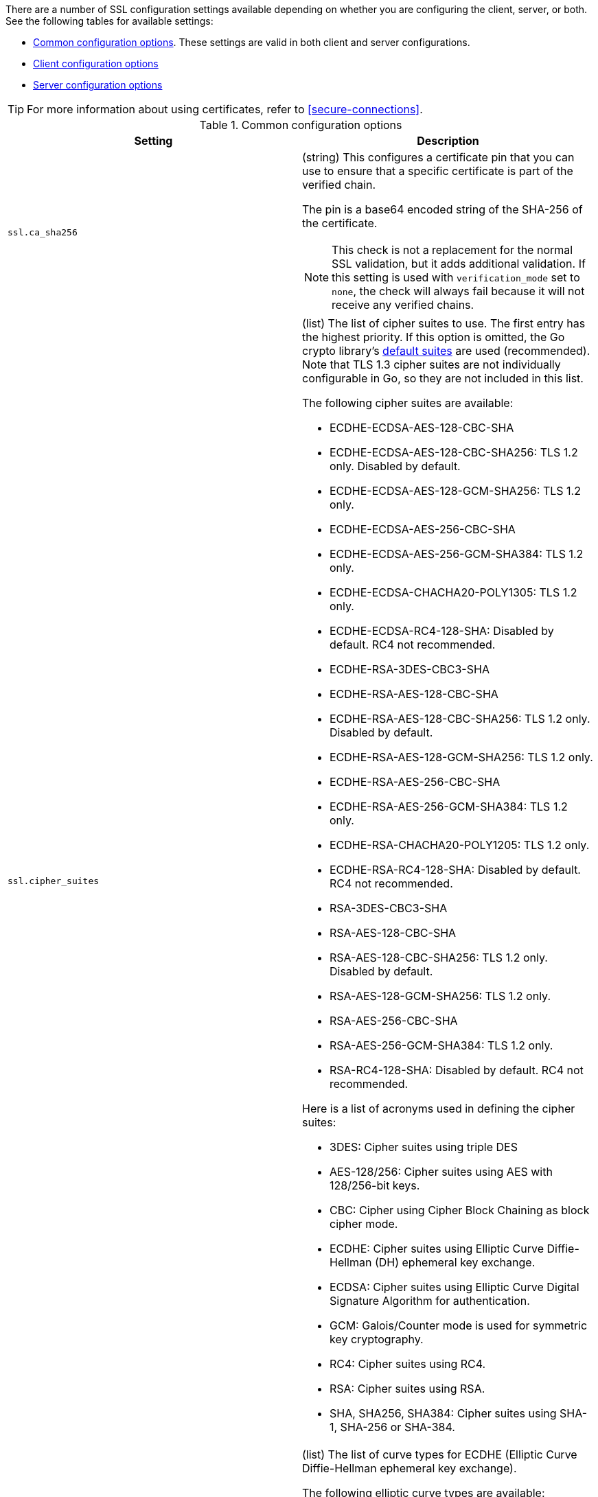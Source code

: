 // These settings are shared across some inputs and outputs.

// You can include this whole block to include the whole table, or individual
// settings to add rows to an existing table.

// tag::ssl-all-settings[]

There are a number of SSL configuration settings available depending on whether
you are configuring the client, server, or both. See the following tables for
available settings:

* <<{type}-common-ssl-options>>. These settings are valid in both client and
server configurations.

* <<{type}-client-ssl-options>>

* <<{type}-server-ssl-options>>

TIP: For more information about using certificates, refer to
<<secure-connections>>.

[id="{type}-common-ssl-options"]
.Common configuration options
[cols="2*<a"]
|===
| Setting | Description

// tag::ssl.ca_sha256-common-setting[]
|
[id="{type}-ssl.ca_sha256-common-setting"]
`ssl.ca_sha256`

| (string) This configures a certificate pin that you can use to ensure that a
specific certificate is part of the verified chain.

The pin is a base64 encoded string of the SHA-256 of the certificate.

NOTE: This check is not a replacement for the normal SSL validation, but it adds
additional validation. If this setting is used with  `verification_mode` set to
`none`, the check will always fail because it will not receive any verified
chains.

// end::ssl.ca_sha256-common-setting[]

// =============================================================================

// tag::ssl.cipher_suites-common-setting[]
|
[id="{type}-ssl.cipher_suites-common-setting"]
`ssl.cipher_suites`

| (list) The list of cipher suites to use. The first entry has the highest
priority. If this option is omitted, the Go crypto library's
https://golang.org/pkg/crypto/tls/[default suites] are used (recommended). Note
that TLS 1.3 cipher suites are not individually configurable in Go, so they are
not included in this list.

The following cipher suites are available:

* ECDHE-ECDSA-AES-128-CBC-SHA
* ECDHE-ECDSA-AES-128-CBC-SHA256: TLS 1.2 only. Disabled by default.
* ECDHE-ECDSA-AES-128-GCM-SHA256: TLS 1.2 only.
* ECDHE-ECDSA-AES-256-CBC-SHA
* ECDHE-ECDSA-AES-256-GCM-SHA384: TLS 1.2 only.
* ECDHE-ECDSA-CHACHA20-POLY1305: TLS 1.2 only.
* ECDHE-ECDSA-RC4-128-SHA: Disabled by default. RC4 not recommended.
* ECDHE-RSA-3DES-CBC3-SHA
* ECDHE-RSA-AES-128-CBC-SHA
* ECDHE-RSA-AES-128-CBC-SHA256: TLS 1.2 only. Disabled by default.
* ECDHE-RSA-AES-128-GCM-SHA256: TLS 1.2 only.
* ECDHE-RSA-AES-256-CBC-SHA
* ECDHE-RSA-AES-256-GCM-SHA384: TLS 1.2 only.
* ECDHE-RSA-CHACHA20-POLY1205: TLS 1.2 only.
* ECDHE-RSA-RC4-128-SHA: Disabled by default. RC4 not recommended.
* RSA-3DES-CBC3-SHA
* RSA-AES-128-CBC-SHA
* RSA-AES-128-CBC-SHA256: TLS 1.2 only. Disabled by default.
* RSA-AES-128-GCM-SHA256: TLS 1.2 only.
* RSA-AES-256-CBC-SHA
* RSA-AES-256-GCM-SHA384: TLS 1.2 only.
* RSA-RC4-128-SHA: Disabled by default. RC4 not recommended.

Here is a list of acronyms used in defining the cipher suites:

* 3DES:
  Cipher suites using triple DES

* AES-128/256:
  Cipher suites using AES with 128/256-bit keys.

* CBC:
  Cipher using Cipher Block Chaining as block cipher mode.

* ECDHE:
  Cipher suites using Elliptic Curve Diffie-Hellman (DH) ephemeral key exchange.

* ECDSA:
  Cipher suites using Elliptic Curve Digital Signature Algorithm for authentication.

* GCM:
  Galois/Counter mode is used for symmetric key cryptography.

* RC4:
  Cipher suites using RC4.

* RSA:
  Cipher suites using RSA.

* SHA, SHA256, SHA384:
  Cipher suites using SHA-1, SHA-256 or SHA-384.

// end::ssl.cipher_suites-common-setting[]

// =============================================================================

// tag::ssl.curve_types-common-setting[]
|
[id="{type}-ssl.curve_types-common-setting"]
`ssl.curve_types`
| (list) The list of curve types for ECDHE (Elliptic Curve Diffie-Hellman
ephemeral key exchange).

The following elliptic curve types are available:

* P-256
* P-384
* P-521
* X25519

// end::ssl.curve_types-common-setting[]

// =============================================================================

// tag::ssl.enabled-common-setting[]
|
[id="{type}-ssl.enabled-common-setting"]
`ssl.enabled`

| (boolean) Enables or disables the SSL configuration.

*Default:* `true`

NOTE: SSL settings are disabled if either `enabled` is set to `false` or the
`ssl` section is missing.

// end::ssl.enabled-common-setting[]

// =============================================================================

// tag::ssl.supported_protocols-common-setting[]
|
[id="{type}-ssl.supported_protocols-common-setting"]
`ssl.supported_protocols`

| (list) List of allowed SSL/TLS versions. If the SSL/TLS server supports none
of the specified versions, the connection will be dropped during or after the
handshake. The list of allowed protocol versions include: `SSLv3`, `TLSv1`
for TLS version 1.0, `TLSv1.0`, `TLSv1.1`, `TLSv1.2`, and `TLSv1.3`.

*Default:* `[TLSv1.1, TLSv1.2, TLSv1.3]`

// end::ssl.supported_protocols-common-setting[]

// =============================================================================

|===


[id="{type}-client-ssl-options"]
.Client configuration options
[cols="2*<a"]
|===
| Setting | Description

// tag::ssl.certificate-client-setting[]
|
[id="{type}-ssl.certificate-client-setting"]
`ssl.certificate`

| (string) The path to the certificate for SSL client authentication. This
setting is only required if `client_authentication` is specified. If
`certificate` is not specified, client authentication is not available, and the
connection might fail if the server requests client authentication. If the SSL
server does not require client authentication, the certificate will be loaded,
but not requested or used by the server.

Example:

[source,yaml]
----
ssl.certificate: "/path/to/cert.pem"
----

When this setting is configured, the `ssl.key` setting is also required.

Specify a path, or embed a certificate directly in the `YAML` configuration:

//asciidoc note: Because this example is in a table, you must escape the
// pipeline character in the asciidoc source

[source,yaml]
----
ssl.certificate: \|
    -----BEGIN CERTIFICATE-----
    CERTIFICATE CONTENT APPEARS HERE
    -----END CERTIFICATE-----
----

// end::ssl.certificate-client-setting[]

// =============================================================================

// tag::ssl.certificate_authorities-client-setting[]
|
[id="{type}-ssl.certificate_authorities-client-setting"]
`ssl.certificate`
`_authorities`

| (list) The list of root certificates for verifications (required). If
`certificate_authorities` is empty or not set, the system keystore is used. If
`certificate_authorities` is self-signed, the host system needs to trust that CA
cert as well.

Example:

[source,yaml]
----
ssl.certificate_authorities: ["/path/to/root/ca.pem"]
----

Specify a list of files that {agent} will read, or embed a certificate directly
in the `YAML` configuration:

//asciidoc note: Because this example is in a table, you must escape the
// pipeline character in the asciidoc source

[source,yaml]
----
ssl.certificate_authorities:
  - \|
    -----BEGIN CERTIFICATE-----
    CERTIFICATE CONTENT APPEARS HERE
    -----END CERTIFICATE-----
----

//QUESTION: Is it OK to leave out the contents of the certificate in the example?
//Including the certificate content messes up the table format, requiring users
//to scroll right to see all the cell text (including the intro text). It's
//annoying.

// end::ssl.certificate_authorities-client-setting[]

// =============================================================================

// tag::ssl.key-client-setting[]
|
[id="{type}-ssl.key-client-setting"]
`ssl.key`

| (string) The client certificate key used for client authentication. Only
required if `client_authentication` is configured.

Example:

[source,yaml]
----
ssl.key: "/path/to/cert.key"
----

Specify a path, or embed the private key directly in the `YAML` configuration:

//asciidoc note: Because this example is in a table, you must escape the
// pipeline character in the asciidoc source

[source,yaml]
----
ssl.key: \|
    -----BEGIN PRIVATE KEY-----
    KEY CONTENT APPEARS HERE
    -----END PRIVATE KEY-----
----

// end::ssl.key-client-setting[]

// =============================================================================


// tag::ssl.key_passphrase-client-setting[]
|
[id="{type}-ssl.key_passphrase-client-setting"]
`ssl.key_passphrase`

| (string) The passphrase used to decrypt an encrypted key stored in the
configured `key` file.

// end::ssl.key_passphrase-client-setting[]

// =============================================================================

// tag::ssl.verification_mode-client-setting[]
|
[id="{type}-ssl.verification_mode-client-setting"]
`ssl.verification`
`_mode`

| (string) Controls the verification of server certificates. Valid values are:

`full`::
Verifies that the provided certificate is signed by a trusted
authority (CA) and also verifies that the server's hostname (or IP address)
matches the names identified within the certificate.

`strict`::
Verifies that the provided certificate is signed by a trusted
authority (CA) and also verifies that the server's hostname (or IP address)
matches the names identified within the certificate. If the Subject Alternative
Name is empty, it returns an error.

`certificate`::
Verifies that the provided certificate is signed by a
trusted authority (CA), but does not perform any hostname verification.

`none`::
Performs _no verification_ of the server's certificate. This
mode disables many of the security benefits of SSL/TLS and should only be used
after cautious consideration. It is primarily intended as a temporary
diagnostic mechanism when attempting to resolve TLS errors; its use in
production environments is strongly discouraged.

*Default:* `full`

// end::ssl.verification_mode-client-setting[]

// =============================================================================

// tag::ssl.ca_trusted_fingerprint
|
[id="{type}-ssl.ca_trusted_fingerprint"]
`ssl.ca_trusted`
`_fingerprint`

| (string) A HEX encoded SHA-256 of a CA certificate. If this certificate is
present in the chain during the handshake, it will be added to the
`certificate_authorities` list and the handshake will continue
normally.

Example:

[source,yaml]
----
ssl.ca_trusted_fingerprint: 3b24d33844d6553...826
----

// =============================================================================

|===

[id="{type}-server-ssl-options"]
.Server configuration options
[cols="2*<a"]
|===
| Setting | Description

// tag::ssl.certificate-server-setting[]
|
[id="{type}-ssl.certificate-server-setting"]
`ssl.certificate`

| (string) The path to the certificate for SSL server authentication. If the
certificate is not specified, startup will fail.

Example:

[source,yaml]
----
ssl.certificate: "/path/to/server/cert.pem"
----

When this setting is configured, the `key` setting is also required.

Specify a path, or embed a certificate directly in the `YAML` configuration:

[source,yaml]
----
ssl.certificate: \|
    -----BEGIN CERTIFICATE-----
    CERTIFICATE CONTENT APPEARS HERE
    -----END CERTIFICATE-----
----

// end::ssl.certificate-server-setting[]

// =============================================================================

// tag::ssl.certificate_authorities-server-setting[]
|
[id="{type}-ssl.certificate_authorities-server-setting"]
`ssl.certificate`
`_authorities`

| (list) The list of root certificates for client verifications is only required
if  `client_authentication` is configured. If `certificate_authorities` is empty
or not set, and `client_authentication` is configured, the system keystore is
used. If `certificate_authorities` is self-signed, the host system needs to
trust that CA cert too.

Example:

[source,yaml]
----
ssl.certificate_authorities: ["/path/to/root/ca.pem"]
----

Specify a list of files that {agent} will read, or embed a certificate directly
in the `YAML` configuration:

//asciidoc note: Because this example is in a table, you must escape the
// pipeline character in the asciidoc source

[source,yaml]
----
ssl.certificate_authorities:
  - \|
    -----BEGIN CERTIFICATE-----
    CERTIFICATE CONTENT APPEARS HERE
    -----END CERTIFICATE-----
----

// end::ssl.certificate_authorities-server-setting[]

// =============================================================================

// tag::ssl.client_authentication-server-setting[]
|
[id="{type}-ssl.client_authentication-server-setting"]
`ssl.client_`
`authentication`

| (string) Configures client authentication. The valid options are:

`none`::
Disables client authentication.

`optional`::
When a client certificate is supplied, the server will verify it.

`required`::
Requires clients to provide a valid certificate.

*Default:* `required` (if `certificate_authorities` is set); otherwise, `none`

// =============================================================================

// tag::ssl.key-server-setting[]
|
[id="{type}-ssl.key-server-setting"]
`ssl.key`

| (string) The server certificate key used for authentication (required).

Example:

[source,yaml]
----
ssl.key: "/path/to/server/cert.key"
----

Specify a path, or embed the private key directly in the `YAML` configuration:

[source,yaml]
----
ssl.key: \|
    -----BEGIN PRIVATE KEY-----
    KEY CONTENT APPEARS HERE
    -----END PRIVATE KEY-----
----

// end::ssl.key-server-setting[]

// =============================================================================

// tag::ssl.key_passphrase-server-setting[]
|
[id="{type}-ssl.key_passphrase-server-setting"]
`ssl.key_passphrase`

| (string) The passphrase used to decrypt an encrypted key stored in the
configured `key` file.

// end::ssl.key_passphrase-server-setting[]

// =============================================================================

// tag::ssl.renegotiation-server-setting[]
|
[id="{type}-ssl.renegotiation-server-setting"]
`ssl.renegotiation`

| (string) Configures the type of TLS renegotiation to support. The valid options
are:

`never`::
Disables renegotiation.

`once`::
Allows a remote server to request renegotiation once per connection.

`freely`::
Allows a remote server to request renegotiation repeatedly.

*Default:* `never`

// end::ssl.renegotiation-server-setting[]

// =============================================================================

// tag::ssl.verification_mode-server-setting[]
|
[id="{type}-ssl.verification_mode-server-setting"]
`ssl.verification`
`_mode`

| (string) Controls the verification of client certificates. Valid values are:

`full`::
Verifies that the provided certificate is signed by a trusted
authority (CA) and also verifies that the server's hostname (or IP address)
matches the names identified within the certificate.

`strict`::
Verifies that the provided certificate is signed by a trusted
authority (CA) and also verifies that the server's hostname (or IP address)
matches the names identified within the certificate. If the Subject Alternative
Name is empty, it returns an error.

`certificate`::
Verifies that the provided certificate is signed by a
trusted authority (CA), but does not perform any hostname verification.

`none`::
Performs _no verification_ of the server's certificate. This mode disables many
of the security benefits of SSL/TLS and should only be used after cautious
consideration. It is primarily intended as a temporary diagnostic mechanism when
attempting to resolve TLS errors; its use in production environments is strongly
discouraged.

*Default:* `full`

// end::ssl.verification_mode-server-setting[]

// =============================================================================

|===

// end::ssl-all-settings[]
